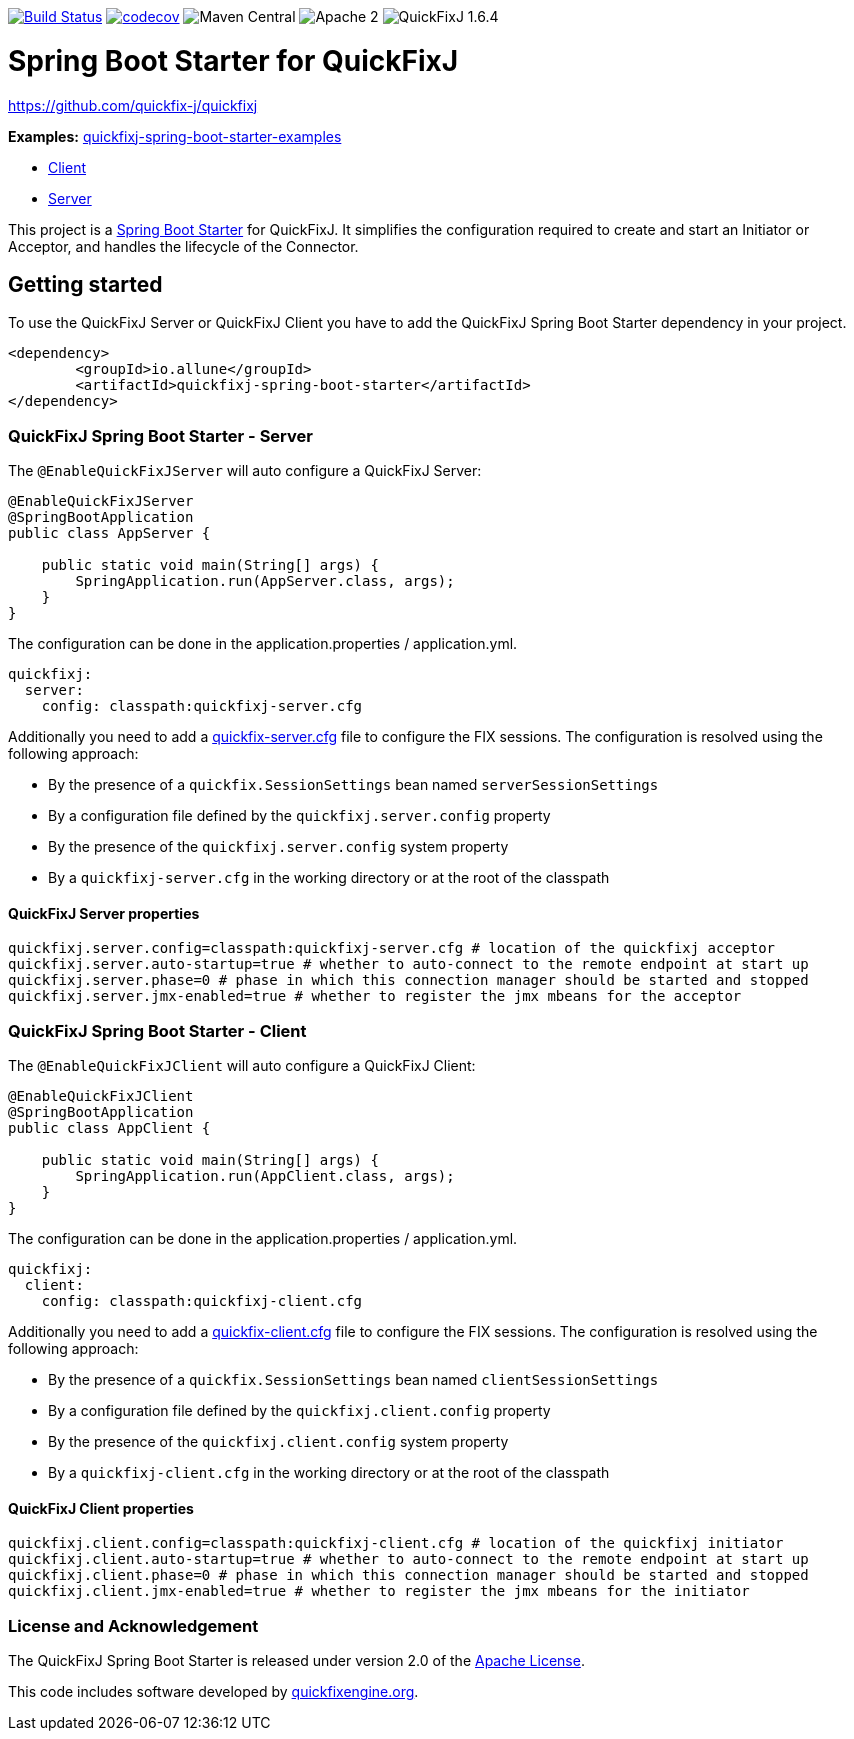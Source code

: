 image:https://travis-ci.org/esanchezros/quickfixj-spring-boot-starter.svg?branch=master["Build Status", link="https://travis-ci.org/esanchezros/quickfixj-spring-boot-starter"]
image:https://codecov.io/gh/esanchezros/quickfixj-spring-boot-starter/branch/master/graph/badge.svg["codecov", link="https://codecov.io/gh/esanchezros/quickfixj-spring-boot-starter"]
image:https://img.shields.io/badge/maven--central-v1.0.0-blue.svg[Maven Central]
image:https://img.shields.io/hexpm/l/plug.svg[Apache 2]
image:https://img.shields.io/badge/quickfixj-1.6.4-blue.svg[QuickFixJ 1.6.4]


= Spring Boot Starter for QuickFixJ

https://github.com/quickfix-j/quickfixj

*Examples:*
https://github.com/esanchezros/quickfixj-spring-boot-starter-examples[quickfixj-spring-boot-starter-examples]

* https://github.com/esanchezros/quickfixj-spring-boot-starter-examples/tree/master/quickfixj-spring-boot-starter-example-client[Client]
* https://github.com/esanchezros/quickfixj-spring-boot-starter-examples/tree/master/quickfixj-spring-boot-starter-example-server[Server]

This project is a http://projects.spring.io/spring-boot/[Spring Boot Starter] for QuickFixJ.
It simplifies the configuration required to create and start an Initiator or Acceptor, and handles the lifecycle of the Connector.

== Getting started

To use the QuickFixJ Server or QuickFixJ Client you have to add the QuickFixJ Spring Boot Starter dependency in
your project.

[source, xml]
----
<dependency>
	<groupId>io.allune</groupId>
	<artifactId>quickfixj-spring-boot-starter</artifactId>
</dependency>
----

=== QuickFixJ Spring Boot Starter - Server

The `@EnableQuickFixJServer` will auto configure a QuickFixJ Server:

[source, java]
----
@EnableQuickFixJServer
@SpringBootApplication
public class AppServer {

    public static void main(String[] args) {
        SpringApplication.run(AppServer.class, args);
    }
}
----

The configuration can be done in the application.properties / application.yml.

[source,yml]
----
quickfixj:
  server:
    config: classpath:quickfixj-server.cfg
----

Additionally you need to add a https://www.quickfixj.org/usermanual/1.6.4//usage/configuration.html[quickfix-server.cfg]
file to configure the FIX sessions. The configuration is resolved using the following approach:

* By the presence of a `quickfix.SessionSettings` bean named `serverSessionSettings`
* By a configuration file defined by the `quickfixj.server.config` property
* By the presence of the `quickfixj.server.config` system property
* By a `quickfixj-server.cfg` in the working directory or at the root of the classpath


==== QuickFixJ Server properties

[source, properties]
----
quickfixj.server.config=classpath:quickfixj-server.cfg # location of the quickfixj acceptor
quickfixj.server.auto-startup=true # whether to auto-connect to the remote endpoint at start up
quickfixj.server.phase=0 # phase in which this connection manager should be started and stopped
quickfixj.server.jmx-enabled=true # whether to register the jmx mbeans for the acceptor
----


=== QuickFixJ Spring Boot Starter - Client

The `@EnableQuickFixJClient` will auto configure a QuickFixJ Client:

[source, java]
----
@EnableQuickFixJClient
@SpringBootApplication
public class AppClient {

    public static void main(String[] args) {
        SpringApplication.run(AppClient.class, args);
    }
}
----

The configuration can be done in the application.properties / application.yml.

[source,yml]
----
quickfixj:
  client:
    config: classpath:quickfixj-client.cfg
----

Additionally you need to add a https://www.quickfixj.org/usermanual/1.6.4//usage/configuration.html[quickfix-client.cfg]
file to configure the FIX sessions. The configuration is resolved using the following approach:

* By the presence of a `quickfix.SessionSettings` bean named `clientSessionSettings`
* By a configuration file defined by the `quickfixj.client.config` property
* By the presence of the `quickfixj.client.config` system property
* By a `quickfixj-client.cfg` in the working directory or at the root of the classpath

==== QuickFixJ Client properties

[source, properties]
----
quickfixj.client.config=classpath:quickfixj-client.cfg # location of the quickfixj initiator
quickfixj.client.auto-startup=true # whether to auto-connect to the remote endpoint at start up
quickfixj.client.phase=0 # phase in which this connection manager should be started and stopped
quickfixj.client.jmx-enabled=true # whether to register the jmx mbeans for the initiator
----

=== License and Acknowledgement

The QuickFixJ Spring Boot Starter is released under version 2.0 of the http://www.apache.org/licenses/LICENSE-2.0[Apache License].

This code includes software developed by http://www.quickfixengine.org/[quickfixengine.org].
